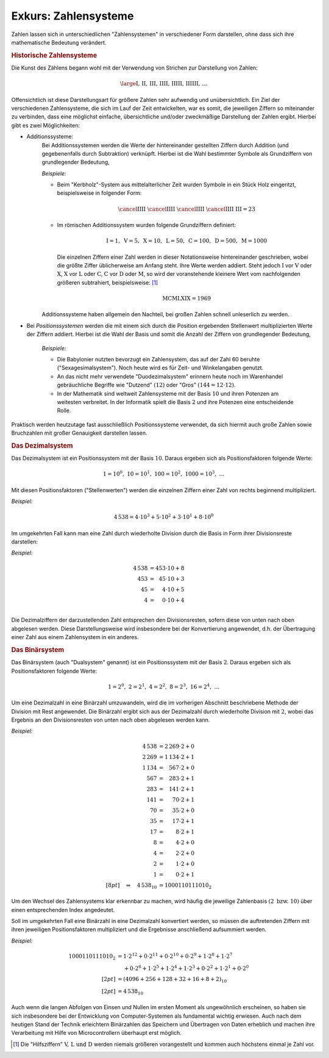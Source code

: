 .. _Zahlensysteme:

Exkurs: Zahlensysteme
=====================

Zahlen lassen sich in unterschiedlichen "Zahlensystemen" in verschiedener Form
darstellen, ohne dass sich ihre mathematische Bedeutung verändert.


.. _Historische Zahlensysteme:

.. rubric:: Historische Zahlensysteme

Die Kunst des Zählens begann wohl mit der Verwendung von
Strichen zur Darstellung von Zahlen:

.. math::

    \large \mathrm{I ,\, II ,\, III ,\, IIII ,\, IIIII ,\, IIIIII ,\, \ldots }

Offensichtlich ist diese Darstellungsart für größere Zahlen sehr aufwendig und
unübersichtlich. Ein Ziel der verschiedenen Zahlensysteme, die sich im Lauf der
Zeit entwickelten, war es somit, die jeweiligen Ziffern so miteinander zu
verbinden, dass eine möglichst einfache, übersichtliche und/oder zweckmäßige
Darstellung der Zahlen ergibt. Hierbei gibt es zwei Möglichkeiten:

* Additionssysteme:
    Bei Additionssystemen werden die Werte der hintereinander gestellten
    Ziffern durch Addition (und gegebenenfalls durch Subtraktion) verknüpft.
    Hierbei ist die Wahl bestimmter Symbole als Grundziffern von grundlegender
    Bedeutung,

    *Beispiele:*

    * Beim "Kerbholz"-System aus mittelalterlicher Zeit wurden Symbole in ein
      Stück Holz eingeritzt, beispielsweise in folgender Form:

      .. math::

         \cancel{\mathrm{IIII}} \;\cancel{\mathrm{IIII}} \;
         \cancel{\mathrm{IIII}} \; \cancel{\mathrm{IIII}} \; \mathrm{III} = 23

    * Im römischen Additionssystem wurden folgende Grundziffern definiert:

      .. math::

         \mathrm{I} = 1 ,\; \mathrm{V} = 5 ,\; \mathrm{X} = 10 ,\; \mathrm{L} =
         50 ,\; \mathrm{C} = 100 ,\; \mathrm{D} = 500 ,\; \mathrm{M} = 1000

      Die einzelnen Ziffern einer Zahl werden in dieser Notationsweise
      hintereinander geschrieben, wobei die größte Ziffer üblicherweise am
      Anfang steht. Ihre Werte werden addiert. Steht jedoch :math:`\mathrm{I}`
      vor :math:`\mathrm{V}` oder :math:`\mathrm{X}`, :math:`\mathrm{X}` vor
      :math:`\mathrm{L}` oder :math:`\mathrm{C}`, :math:`\mathrm{C}` vor
      :math:`\mathrm{D}` oder :math:`\mathrm{M}`, so wird der voranstehende
      kleinere Wert vom nachfolgenden größeren subtrahiert, beispielsweise:
      [#]_

      .. math::

          \mathrm{MCMLXIX} = 1969

    Additionssysteme haben allgemein den Nachteil, bei großen Zahlen schnell
    unleserlich zu werden.

* Bei *Positionssystemen* werden die mit einem sich durch die Position
  ergebenden Stellenwert multiplizierten Werte der Ziffern addiert. Hierbei ist
  die Wahl der Basis und somit die Anzahl der Ziffern von grundlegender
  Bedeutung,

   *Beispiele:*

   * Die Babylonier nutzten bevorzugt ein Zahlensystem, das auf der Zahl 60 beruhte
     ("Sexagesimalsystem"). Noch heute wird es für Zeit- und Winkelangaben
     genutzt.
   * An das nicht mehr verwendete "Duodezimalsystem" erinnern heute
     noch im Warenhandel gebräuchliche Begriffe wie "Dutzend" :math:`(12)` oder
     "Gros" :math:`(144 = 12 \cdot 12)`.
   * In der Mathematik sind weltweit Zahlensysteme mit der Basis
     :math:`10` und ihren Potenzen am weitesten verbreitet. In der Informatik
     spielt die Basis :math:`2` und ihre Potenzen eine entscheidende Rolle.

Praktisch werden heutzutage fast ausschließlich Positionssysteme verwendet, da
sich hiermit auch große Zahlen sowie Bruchzahlen mit großer Genauigkeit
darstellen lassen.


.. _Römisches Additionssystem:


.. _Dezimalsystem:

.. rubric:: Das Dezimalsystem

Das Dezimalsystem ist ein Positionssystem mit der Basis :math:`10`. Daraus
ergeben sich als Positionsfaktoren folgende Werte:

.. math::

    1 = 10^0 ,\; 10 = 10^1 ,\; 100 = 10^2 ,\; 1000 = 10^3 ,\; \ldots

Mit diesen Positionsfaktoren ("Stellenwerten") werden die einzelnen Ziffern
einer Zahl von rechts beginnend multipliziert.

*Beispiel:*

.. math::

    4\,538 = 4 \cdot 10^3 + 5 \cdot 10^2 + 3 \cdot 10^1 + 8 \cdot 10^0

Im umgekehrten Fall kann man eine Zahl durch wiederholte Division durch die
Basis in Form ihrer Divisionsreste darstellen:

*Beispiel:*

.. math::

    4\,538 &= 453 \cdot 10 + 8 \\
    453  &= \phantom{3}45 \cdot 10 + 3  \\
    45 &= \phantom{53}4 \cdot 10 + 5 \\
    4 &=  \phantom{53}0 \cdot 10 + 4 \\

Die Dezimalziffern der darzustellenden Zahl entsprechen den Divisionsresten,
sofern diese von unten nach oben abgelesen werden. Diese Darstellungsweise wird
insbesondere bei der Konvertierung angewendet, d.h. der Übertragung einer Zahl
aus einem Zahlensystem in ein anderes.


.. _Binärsystem:

.. rubric:: Das Binärsystem

Das Binärsystem (auch "Dualsystem" genannt) ist ein Positionssystem mit der
Basis :math:`2`. Daraus ergeben sich als Positionsfaktoren folgende Werte:

.. math::

    1 = 2^0 ,\; 2 = 2^1 ,\; 4 = 2^2 ,\; 8 = 2^3 ,\; 16 = 2^4 ,\; \ldots

Um eine Dezimalzahl in eine Binärzahl umzuwandeln, wird die im vorherigen
Abschnitt beschriebene Methode der Division mit Rest angewendet. Die Binärzahl
ergibt sich aus der Dezimalzahl durch wiederholte Division mit :math:`2`, wobei
das Ergebnis an den Divisionsresten von unten nach oben abgelesen werden kann.

*Beispiel:*

.. math::

    4\,538 &= 2\,269 \cdot 2 + 0 \\
    2\,269 &= 1\,134 \cdot 2 + 1 \\
    1\,134 &= \phantom{1\,}567 \cdot 2 + 0 \\
    567 &= \phantom{1\,}283 \cdot 2 + 1 \\
    283 &= \phantom{1\,}141 \cdot 2 + 1 \\
    141 &= \phantom{1\,1}70 \cdot 2 + 1 \\
    70 &= \phantom{1\,1}35 \cdot 2 + 0 \\
    35 &= \phantom{1\,1}17 \cdot 2 + 1 \\
    17 &= \phantom{1\,11}8 \cdot 2 + 1 \\
    8 &= \phantom{1\,11}4 \cdot 2 + 0 \\
    4 &= \phantom{1\,11}2 \cdot 2 + 0 \\
    2 &= \phantom{1\,11}1 \cdot 2 + 0 \\
    1 &= \phantom{1\,11}0 \cdot 2 + 1 \\[8pt]
    \quad \Rightarrow \quad 4\,538_{10} &= 1000110111010_{2}

Um den Wechsel des Zahlensystems klar erkennbar zu machen, wird häufig die
jeweilige Zahlenbasis :math:`(2 \text{ bzw. } 10)` über einen entsprechenden
Index angedeutet.

Soll im umgekehrten Fall eine Binärzahl in eine Dezimalzahl konvertiert werden,
so müssen die auftretenden Ziffern mit ihren jeweiligen Positionsfaktoren
multipliziert und die Ergebnisse anschließend aufsummiert werden.

*Beispiel:*

.. math::

    1000110111010_{2} &= 1 \cdot 2^{12} + 0 \cdot 2^{11} + 0 \cdot 2^{10} + 0
    \cdot 2^9 + 1 \cdot 2^8 + 1 \cdot 2^7 \\ &\phantom{=} + 0 \cdot 2^6 + 1
    \cdot 2^5 + 1 \cdot 2^4 + 1 \cdot 2^3 + 0 \cdot 2^2 + 1 \cdot 2^1 + 0 \cdot
    2^0 \\[2pt] &= (4096 + 256 + 128 + 32 + 16 + 8 + 2)_{10} \\[2pt]
    &= 4\,538_{10}

Auch wenn die langen Abfolgen von Einsen und Nullen im ersten Moment als
ungewöhnlich erscheinen, so haben sie sich insbesondere bei der Entwicklung von
Computer-Systemen als fundamental wichtig erwiesen. Auch nach dem heutigen Stand
der Technik erleichtern Binärzahlen das Speichern und Übertragen von Daten
erheblich und machen ihre Verarbeitung mit Hilfe von Microcontrollern überhaupt
erst möglich.

.. raw:: html

    <hr />

.. only:: html

    .. rubric:: Anmerkungen:

.. [#] Die "Hilfsziffern" :math:`\mathrm{V ,\, L} \text{ und } \mathrm{D}` werden
    niemals größeren vorangestellt und kommen auch höchstens einmal je Zahl vor.

